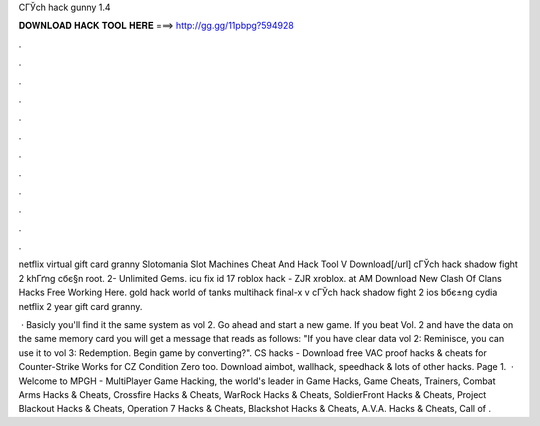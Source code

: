 CГЎch hack gunny 1.4



𝐃𝐎𝐖𝐍𝐋𝐎𝐀𝐃 𝐇𝐀𝐂𝐊 𝐓𝐎𝐎𝐋 𝐇𝐄𝐑𝐄 ===> http://gg.gg/11pbpg?594928



.



.



.



.



.



.



.



.



.



.



.



.

netflix virtual gift card granny Slotomania Slot Machines Cheat And Hack Tool V Download[/url] cГЎch hack shadow fight 2 khГґng cбє§n root. 2- Unlimited Gems. icu fix id 17 roblox hack - ZJR xroblox. at AM Download New Clash Of Clans Hacks Free Working Here. gold hack world of tanks multihack final-x v cГЎch hack shadow fight 2 ios bбє±ng cydia netflix 2 year gift card granny.

 · Basicly you'll find it the same system as vol 2. Go ahead and start a new game. If you beat Vol. 2 and have the data on the same memory card you will get a message that reads as follows: "If you have clear data  vol 2: Reminisce, you can use it to  vol 3: Redemption. Begin game by converting?". CS hacks - Download free VAC proof hacks & cheats for Counter-Strike Works for CZ Condition Zero too. Download aimbot, wallhack, speedhack & lots of other hacks. Page 1.  · Welcome to MPGH - MultiPlayer Game Hacking, the world's leader in Game Hacks, Game Cheats, Trainers, Combat Arms Hacks & Cheats, Crossfire Hacks & Cheats, WarRock Hacks & Cheats, SoldierFront Hacks & Cheats, Project Blackout Hacks & Cheats, Operation 7 Hacks & Cheats, Blackshot Hacks & Cheats, A.V.A. Hacks & Cheats, Call of .
